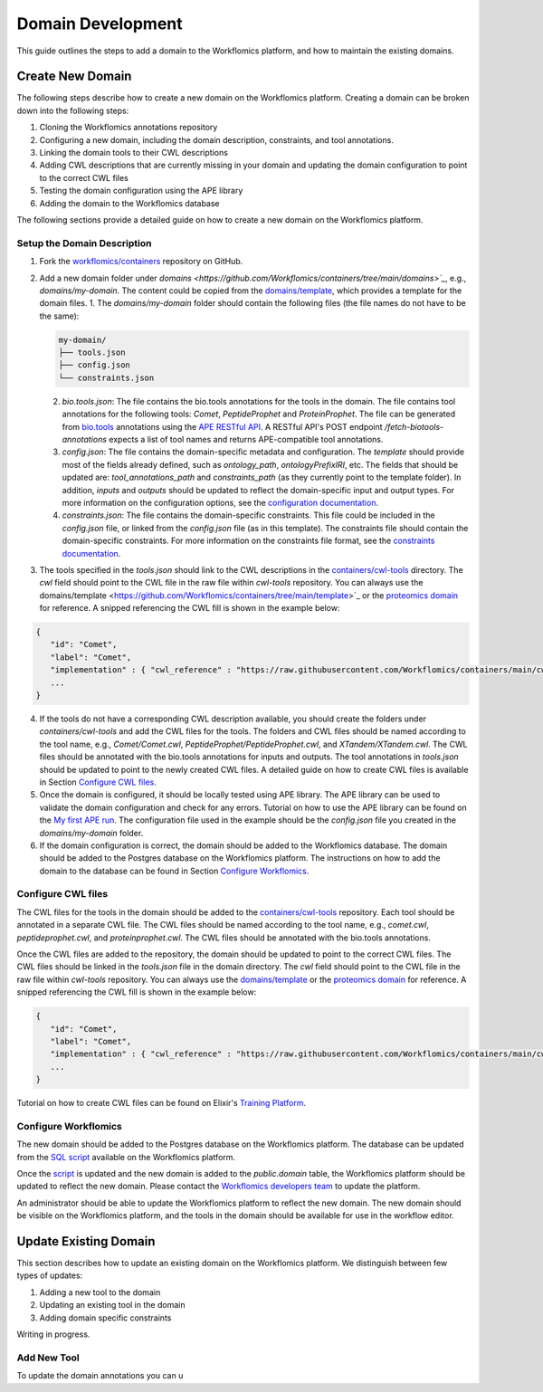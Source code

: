 Domain Development
##################

This guide outlines the steps to add a domain to the Workflomics platform, and how to maintain the existing domains.

Create New Domain
*****************

The following steps describe how to create a new domain on the Workflomics platform. Creating a domain can be broken down into the following steps:

1. Cloning the Workflomics annotations repository
2. Configuring a new domain, including the domain description, constraints, and tool annotations.
3. Linking the domain tools to their CWL descriptions
4. Adding CWL descriptions that are currently missing in your domain and updating the domain configuration to point to the correct CWL files
5. Testing the domain configuration using the APE library
6. Adding the domain to the Workflomics database

The following sections provide a detailed guide on how to create a new domain on the Workflomics platform.

Setup the Domain Description
============================


1. Fork the `workflomics/containers <https://github.com/Workflomics/containers>`_ repository on GitHub. 
2. Add a new domain folder under `domains <https://github.com/Workflomics/containers/tree/main/domains>`_`, e.g., `domains/my-domain`. The content could be copied from the `domains/template <https://github.com/Workflomics/containers/tree/main/template>`_, which provides a template for the domain files.
   1. The `domains/my-domain` folder should contain the following files (the file names do not have to be the same):

   .. code-block::

      my-domain/
      ├── tools.json
      ├── config.json
      └── constraints.json
   
   2. `bio.tools.json`: The file contains the bio.tools annotations for the tools in the domain. The file contains tool annotations for the following tools: `Comet`, `PeptideProphet` and `ProteinProphet`. The file can be generated from `bio.tools <https://bio.tools>`_ annotations using the `APE RESTful API <https://ape-framework.readthedocs.io/en/latest/docs/restful-ape/introduction.html>`_. A RESTful API's POST endpoint `/fetch-biotools-annotations` expects a list of tool names and returns APE-compatible tool annotations.
   3. `config.json`: The file contains the domain-specific metadata and configuration.  The `template` should provide most of the fields already defined, such as `ontology_path`, `ontologyPrefixIRI`, etc. The fields that should be updated are: `tool_annotations_path` and `constraints_path` (as they currently point to the template folder). In addition, `inputs` and `outputs` should be updated to reflect the domain-specific input and output types. For more information on the configuration options, see the `configuration documentation <https://ape-framework.readthedocs.io/en/latest/docs/specifications/domain.html#core-configuration>`_.
   4. `constraints.json`: The file contains the domain-specific constraints. This file could be included in the `config.json` file, or linked from the `config.json` file (as in this template). The constraints file should contain the domain-specific constraints. For more information on the constraints file format, see the `constraints documentation <https://ape-framework.readthedocs.io/en/latest/docs/specifications/constraints.html#constraint-templates>`_.
   
3. The tools specified in the `tools.json` should link to the CWL descriptions in the `containers/cwl-tools <https://github.com/Workflomics/containers/tree/main/cwl-tools>`_ directory. The `cwl` field should point to the CWL file in the raw file within `cwl-tools` repository. You can always use the domains/template <https://github.com/Workflomics/containers/tree/main/template>`_ or the `proteomics domain <https://github.com/Workflomics/containers/blob/main/domains/proteomics/tools.json>`_ for reference. A snipped referencing the CWL fill is shown in the example below:

.. code-block::

   {
      "id": "Comet",
      "label": "Comet",
      "implementation" : { "cwl_reference" : "https://raw.githubusercontent.com/Workflomics/containers/main/cwl/tools/Comet/Comet.cwl"} ,
      ...
   }
   
4. If the tools do not have a corresponding CWL description available, you should create the folders under `containers/cwl-tools` and add the CWL files for the tools. The folders and CWL files should be named according to the tool name, e.g., `Comet/Comet.cwl`, `PeptideProphet/PeptideProphet.cwl`, and `XTandem/XTandem.cwl`. The CWL files should be annotated with the bio.tools annotations for inputs and outputs. The tool annotations in `tools.json` should be updated to point to the newly created CWL files. A detailed guide on how to create CWL files is available in Section `Configure CWL files <#configure-cwl-files>`_.
5. Once the domain is configured, it should be locally tested using APE library. The APE library can be used to validate the domain configuration and check for any errors. Tutorial on how to use the APE library can be found on the `My first APE run <https://ape-framework.readthedocs.io/en/latest/docs/basics/gettingstarted.html>`_. The configuration file used in the example should be the `config.json` file you created in the `domains/my-domain` folder.
6. If the domain configuration is correct, the domain should be added to the Workflomics database. The domain should be added to the Postgres database on the Workflomics platform. The instructions on how to add the domain to the database can be found in Section `Configure Workflomics <#configure-workflomics>`_.

Configure CWL files
===================

The CWL files for the tools in the domain should be added to the `containers/cwl-tools <https://github.com/Workflomics/containers/tree/main/cwl-tools>`_ repository. Each tool should be annotated in a separate CWL file. The CWL files should be named according to the tool name, e.g., `comet.cwl`, `peptideprophet.cwl`, and `proteinprophet.cwl`. The CWL files should be annotated with the bio.tools annotations.

Once the CWL files are added to the repository, the domain should be updated to point to the correct CWL files. The CWL files should be linked in the `tools.json` file in the domain directory. The `cwl` field should point to the CWL file in the raw file within `cwl-tools` repository. You can always use the `domains/template <https://github.com/Workflomics/containers/tree/main/template>`_ or the `proteomics domain <https://github.com/Workflomics/containers/blob/main/domains/proteomics/tools.json>`_ for reference. A snipped referencing the CWL fill is shown in the example below:

.. code-block::

   {
      "id": "Comet",
      "label": "Comet",
      "implementation" : { "cwl_reference" : "https://raw.githubusercontent.com/Workflomics/containers/main/cwl/tools/Comet/Comet.cwl"} ,
      ...
   }

Tutorial on how to create CWL files can be found on Elixir's `Training Platform <https://tess.elixir-europe.org/materials/cwl-user-guide>`_.

Configure Workflomics
=====================

The new domain should be added to the Postgres database on the Workflomics platform. The database can be updated from the `SQL script <https://github.com/Workflomics/workflomics-frontend/blob/main/database/03_import_data.sql>`_ available on the Workflomics platform. 

Once the `script <https://github.com/Workflomics/workflomics-frontend/blob/main/database/03_import_data.sql>`_ is updated and the new domain is added to the `public.domain` table, the Workflomics platform should be updated to reflect the new domain. Please contact the `Workflomics developers team <https://workflomics.readthedocs.io/en/domain-creation/#contents>`_ to update the platform.

An administrator should be able to update the Workflomics platform to reflect the new domain. The new domain should be visible on the Workflomics platform, and the tools in the domain should be available for use in the workflow editor.


Update Existing Domain
**********************

This section describes how to update an existing domain on the Workflomics platform. 
We distinguish between few types of updates:

1. Adding a new tool to the domain
2. Updating an existing tool in the domain
3. Adding domain specific constraints

Writing in progress.

Add New Tool
============

To update the domain annotations you can u


